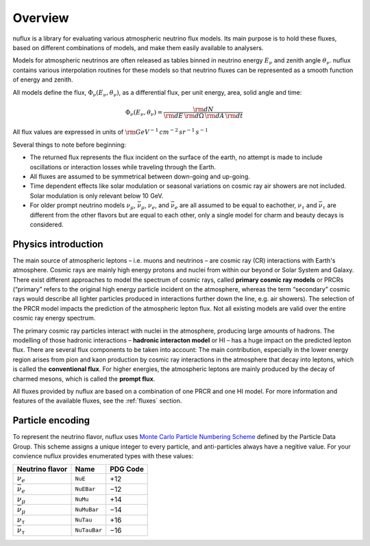 .. _Overview:

Overview
========

nuflux is a library for evaluating various atmospheric neutrino flux models. Its main purpose is to hold these fluxes, based on different combinations of models, and make them easily available to analysers.

Models for atmospheric neutrinos are often released as tables binned in neutrino energy :math:`E_\nu` and zenith angle :math:`\theta_\nu`. nuflux contains various interpolation routines for these models so that neutrino fluxes can be represented as a smooth function of energy and zenith.

All models define the flux, :math:`\Phi_\nu(E_\nu,\theta_\nu)`, as a differential flux, per unit energy, area, solid angle and time:

.. math::
  \Phi_\nu(E_\nu,\theta_\nu) = \frac{{\rm d}N}{{\rm d}E\,{\rm d}\Omega\,{\rm d}A\,{\rm d}t}

All flux values are expressed in units of :math:`\rm{GeV^{-1}\,cm^{-2}\,sr^{-1}\,s^{-1}}`

Several things to note before beginning:

* The returned flux represents the flux incident on the surface of the earth, no attempt is made to include oscillations or interaction losses while traveling through the Earth.
* All fluxes are assumed to be symmetrical between down-going and up-going.
* Time dependent effects like solar modulation or seasonal variations on cosmic ray air showers are not included. Solar modulation is only relevant below 10 GeV.
* For older prompt neutrino models :math:`\nu_\mu`, :math:`\bar{\nu}_\mu`, :math:`\nu_e`, and :math:`\bar{\nu}_e` are all assumed to be equal to eachother, :math:`\nu_\tau` and :math:`\bar{\nu}_\tau` are different from the other flavors but are equal to each other, only a single model for charm and beauty decays is considered.


Physics introduction
--------------------
.. _physics:

The main source of atmospheric leptons – i.e. muons and neutrinos – are cosmic ray (CR) interactions with Earth's atmosphere. Cosmic rays are mainly high energy protons and nuclei from within our beyond or Solar System and Galaxy. There exist different approaches to model the spectrum of cosmic rays, called **primary cosmic ray models** or PRCRs (“primary” refers to the original high energy particle incident on the atmosphere, whereas the term “secondary” cosmic rays would describe all lighter particles produced in interactions further down the line, e.g. air showers). The selection of the PRCR model impacts the prediction of the atmospheric lepton flux. Not all existing models are valid over the entire cosmic ray energy spectrum.

The primary cosmic ray particles interact with nuclei in the atmosphere, producing large amounts of hadrons. The modelling of those hadronic interactions – **hadronic interacton model** or HI – has a huge impact on the predicted lepton flux. There are several flux components to be taken into account: The main contribution, especially in the lower energy region arises from pion and kaon production by cosmic ray interactions in the atmosphere that decay into leptons, which is called the **conventional flux**. For higher energies, the atmospheric leptons are mainly produced by the decay of charmed mesons, which is called the **prompt flux**.

All fluxes provided by nuflux are based on a combination of one PRCR and one HI model. For more information and features of the available fluxes, see the :ref:`fluxes` section.



Particle encoding
-----------------
.. _Particle_encoding:

To represent the neutrino flavor, nuflux uses `Monte Carlo Particle Numbering Scheme <https://pdg.lbl.gov/2021/reviews/rpp2020-rev-monte-carlo-numbering.pdf>`_ defined by the Particle Data Group. This scheme assigns a unique integer to every particle, and anti-particles always have a negitive value. For your convience nuflux provides enumerated types with these values:

+-----------------------+------------+----------+
| Neutrino flavor       | Name       | PDG Code |
+=======================+============+==========+
| :math:`\nu_e`         |``NuE``     |      +12 |
+-----------------------+------------+----------+
|:math:`\bar{\nu}_e`    |``NuEBar``  |      −12 |
+-----------------------+------------+----------+
| :math:`\nu_\mu`       | ``NuMu``   |      +14 |
+-----------------------+------------+----------+
|:math:`\bar{\nu}_\mu`  | ``NuMuBar``|      −14 |
+-----------------------+------------+----------+
| :math:`\nu_\tau`      | ``NuTau``  |      +16 |
+-----------------------+------------+----------+
|:math:`\bar{\nu}_\tau` |``NuTauBar``|      −16 |
+-----------------------+------------+----------+

